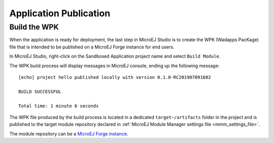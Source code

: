 Application Publication
=======================

.. _section.build.wadapps.package:

Build the WPK
-------------

When the application is ready for deployment, the last step in MicroEJ
Studio is to create the WPK (Wadapps PacKage) file that is intended to
be published on a MicroEJ Forge instance for end users.

In MicroEJ Studio, right-click on the Sandboxed Application project name
and select ``Build Module``.

The WPK build process will display messages in MicroEJ console, ending
up the following message:

::

    [echo] project hello published locally with version 0.1.0-RC201907091602

    BUILD SUCCESSFUL

    Total time: 1 minute 6 seconds

The WPK file produced by the build process is located in a dedicated
``target~/artifacts`` folder in the project and is published to the target module repository declared in :ref:`MicroEJ Module Manager settings file <mmm_settings_file>`.

The module repository can be a `MicroEJ Forge instance <https://www.microej.com/product/forge/>`_.

..
   | Copyright 2008-2020, MicroEJ Corp. Content in this space is free 
   for read and redistribute. Except if otherwise stated, modification 
   is subject to MicroEJ Corp prior approval.
   | MicroEJ is a trademark of MicroEJ Corp. All other trademarks and 
   copyrights are the property of their respective owners.
